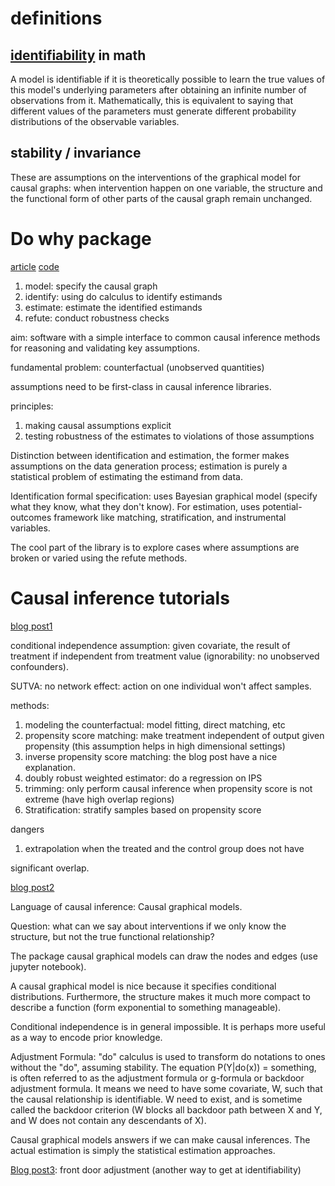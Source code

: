 * definitions
** [[https://en.wikipedia.org/wiki/Identifiability#:~:text=In%2520statistics%252C%2520identifiability%2520is%2520a,number%2520of%2520observations%2520from%2520it.][identifiability]] in math

A model is identifiable if it is theoretically possible to learn the true values
of this model's underlying parameters after obtaining an infinite number of
observations from it. Mathematically, this is equivalent to saying that
different values of the parameters must generate different probability
distributions of the observable variables.

** stability / invariance   

   These are assumptions on the interventions of the graphical model for causal
   graphs: when intervention happen on one variable, the structure and the
   functional form of other parts of the causal graph remain unchanged.

* Do why package

  [[https://www.microsoft.com/en-us/research/blog/dowhy-a-library-for-causal-inference/][article]]
  [[https://github.com/microsoft/dowhy][code]]
  
  1. model: specify the causal graph
  2. identify: using do calculus to identify estimands
  3. estimate: estimate the identified estimands
  3. refute: conduct robustness checks

  aim: software with a simple interface to common causal inference methods for
  reasoning and validating key assumptions.

  fundamental problem: counterfactual (unobserved quantities)

  assumptions need to be first-class in causal inference libraries.

  principles:
  1. making causal assumptions explicit
  2. testing robustness of the estimates to violations of those assumptions

  Distinction between identification and estimation, the former makes
  assumptions on the data generation process; estimation is purely a statistical
  problem of estimating the estimand from data.

  Identification formal specification: uses Bayesian graphical model (specify
  what they know, what they don't know). For estimation, uses potential-outcomes
  framework like matching, stratification, and instrumental variables.

  The cool part of the library is to explore cases where assumptions are broken
  or varied using the refute methods.

* Causal inference tutorials

  [[http://www.degeneratestate.org/posts/2018/Mar/24/causal-inference-with-python-part-1-potential-outcomes/][blog post1]]
  
  conditional independence assumption: given covariate, the result of treatment
  if independent from treatment value (ignorability: no unobserved confounders).

  SUTVA: no network effect: action on one individual won't affect samples.
  
  methods:
  1. modeling the counterfactual: model fitting, direct matching, etc
  2. propensity score matching: make treatment independent of output given
     propensity (this assumption helps in high dimensional settings)
  3. inverse propensity score matching: the blog post have a nice explanation.
  4. doubly robust weighted estimator: do a regression on IPS
  5. trimming: only perform causal inference when propensity score is not
     extreme (have high overlap regions)
  6. Stratification: stratify samples based on propensity score


  dangers
  1. extrapolation when the treated and the control group does not have
  significant overlap.

  [[http://www.degeneratestate.org/posts/2018/Jul/10/causal-inference-with-python-part-2-causal-graphical-models/][blog post2]]
  
  Language of causal inference: Causal graphical models.
  
  Question: what can we say about interventions if we only know the structure,
  but not the true functional relationship?

  The package causal graphical models can draw the nodes and edges (use
  jupyter notebook).

  A causal graphical model is nice because it specifies conditional
  distributions. Furthermore, the structure makes it much more compact to
  describe a function (form exponential to something manageable).

  Conditional independence is in general impossible. It is perhaps more useful
  as a way to encode prior knowledge. 

  Adjustment Formula: "do" calculus is used to transform do notations to ones
  without the "do", assuming stability. The equation P(Y|do(x)) = something, is
  often referred to as the adjustment formula or g-formula or backdoor
  adjustment formula. It means we need to have some covariate, W, such that the
  causal relationship is identifiable. W need to exist, and is sometime called
  the backdoor criterion (W blocks all backdoor path between X and Y, and W does
  not contain any descendants of X).

  Causal graphical models answers if we can make causal inferences. The actual
  estimation is simply the statistical estimation approaches. 
  
  [[http://www.degeneratestate.org/posts/2018/Sep/03/causal-inference-with-python-part-3-frontdoor-adjustment/][Blog post3]]: front door adjustment (another way to get at identifiability)

  


  

  
